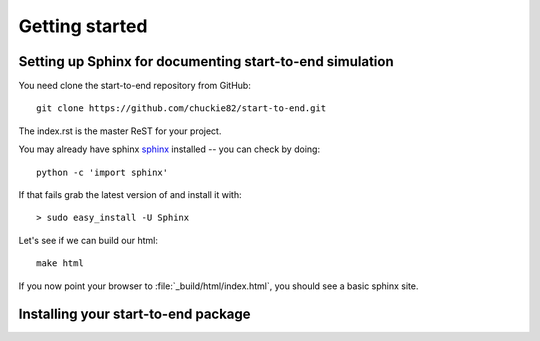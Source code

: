 .. _getting_started:


***************
Getting started
***************

.. _installing-docdir:

.. image:: _static/pmi.png
    :scale: 33 %

Setting up Sphinx for documenting start-to-end simulation
=========================================================

You need clone the start-to-end repository from GitHub::

  git clone https://github.com/chuckie82/start-to-end.git

The index.rst is the master ReST for your project.

You may already have sphinx `sphinx <http://sphinx.pocoo.org/>`_
installed -- you can check by doing::

  python -c 'import sphinx'

If that fails grab the latest version of and install it with::

  > sudo easy_install -U Sphinx

Let's see if we can build our html::

  make html

If you now point your browser to :file:`_build/html/index.html`, you
should see a basic sphinx site.

.. image:: _static/undulator.png
    :scale: 33 %

Installing your start-to-end package
====================================


